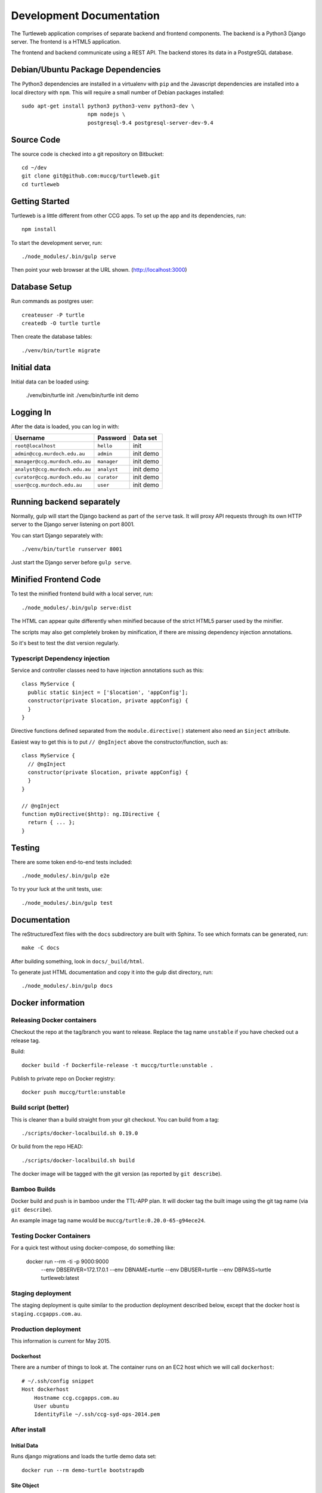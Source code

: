 .. _dev:

Development Documentation
-------------------------

The Turtleweb application comprises of separate backend and frontend
components. The backend is a Python3 Django server. The frontend is a
HTML5 application.

The frontend and backend communicate using a REST API. The backend
stores its data in a PostgreSQL database.

Debian/Ubuntu Package Dependencies
==================================

The Python3 dependencies are installed in a virtualenv with ``pip``
and the Javascript dependencies are installed into a local directory
with ``npm``. This will require a small number of Debian packages
installed::

    sudo apt-get install python3 python3-venv python3-dev \
                         npm nodejs \
                         postgresql-9.4 postgresql-server-dev-9.4


Source Code
===========

The source code is checked into a git repository on Bitbucket::

    cd ~/dev
    git clone git@github.com:muccg/turtleweb.git
    cd turtleweb


Getting Started
===============

Turtleweb is a little different from other CCG apps. To set up the app
and its dependencies, run::

    npm install

To start the development server, run::

    ./node_modules/.bin/gulp serve

Then point your web browser at the URL shown. (http://localhost:3000)

Database Setup
==============

Run commands as postgres user::

  createuser -P turtle
  createdb -O turtle turtle

Then create the database tables::

  ./venv/bin/turtle migrate


Initial data
============

Initial data can be loaded using:

    ./venv/bin/turtle init
    ./venv/bin/turtle init demo

Logging In
==========

After the data is loaded, you can log in with:

+--------------------------------+------------------+--------------+
| **Username**                   | **Password**     | **Data set** |
+--------------------------------+------------------+--------------+
| ``root@localhost``             | ``hello``        | init         |
+--------------------------------+------------------+--------------+
| ``admin@ccg.murdoch.edu.au``   | ``admin``        | init demo    |
+--------------------------------+------------------+--------------+
| ``manager@ccg.murdoch.edu.au`` | ``manager``      | init demo    |
+--------------------------------+------------------+--------------+
| ``analyst@ccg.murdoch.edu.au`` | ``analyst``      | init demo    |
+--------------------------------+------------------+--------------+
| ``curator@ccg.murdoch.edu.au`` | ``curator``      | init demo    |
+--------------------------------+------------------+--------------+
| ``user@ccg.murdoch.edu.au``    | ``user``         | init demo    |
+--------------------------------+------------------+--------------+

Running backend separately
==========================

Normally, gulp will start the Django backend as part of the ``serve``
task. It will proxy API requests through its own HTTP server to the
Django server listening on port 8001.

You can start Django separately with::

    ./venv/bin/turtle runserver 8001

Just start the Django server before ``gulp serve``.

Minified Frontend Code
======================

To test the minified frontend build with a local server, run::

    ./node_modules/.bin/gulp serve:dist

The HTML can appear quite differently when minified because of the
strict HTML5 parser used by the minifier.

The scripts may also get completely broken by minification, if there
are missing dependency injection annotations.

So it's best to test the dist version regularly.

Typescript Dependency injection
~~~~~~~~~~~~~~~~~~~~~~~~~~~~~~~

Service and controller classes need to have injection annotations such
as this::

    class MyService {
      public static $inject = ['$location', 'appConfig'];
      constructor(private $location, private appConfig) {
      }
    }

Directive functions defined separated from the ``module.directive()``
statement also need an ``$inject`` attribute.

Easiest way to get this is to put ``// @ngInject`` above the
constructor/function, such as::

    class MyService {
      // @ngInject
      constructor(private $location, private appConfig) {
      }
    }

    // @ngInject
    function myDirective($http): ng.IDirective {
      return { ... };
    }



Testing
=======

There are some token end-to-end tests included::

    ./node_modules/.bin/gulp e2e

To try your luck at the unit tests, use::

    ./node_modules/.bin/gulp test


Documentation
=============

The reStructuredText files with the ``docs`` subdirectory are built
with Sphinx. To see which formats can be generated, run::

    make -C docs

After building something, look in ``docs/_build/html``.

To generate just HTML documentation and copy it into the gulp dist
directory, run::

    ./node_modules/.bin/gulp docs


.. _docker:

Docker information
==================

Releasing Docker containers
~~~~~~~~~~~~~~~~~~~~~~~~~~~

Checkout the repo at the tag/branch you want to release. Replace the
tag name ``unstable`` if you have checked out a release tag.

Build::

  docker build -f Dockerfile-release -t muccg/turtle:unstable .

Publish to private repo on Docker registry::

  docker push muccg/turtle:unstable


Build script (better)
~~~~~~~~~~~~~~~~~~~~~

This is cleaner than a build straight from your git checkout. You can
build from a tag::

    ./scripts/docker-localbuild.sh 0.19.0

Or build from the repo HEAD::

    ./scripts/docker-localbuild.sh build

The docker image will be tagged with the git version (as reported by
``git describe``).


Bamboo Builds
~~~~~~~~~~~~~

Docker build and push is in bamboo under the TTL-APP plan. It will
docker tag the built image using the git tag name (via ``git
describe``).

An example image tag name would be ``muccg/turtle:0.20.0-65-g94ece24``.


Testing Docker Containers
~~~~~~~~~~~~~~~~~~~~~~~~~

For a quick test without using docker-compose, do something like:

    docker run --rm -ti -p 9000:9000 \
        --env DBSERVER=172.17.0.1 --env DBNAME=turtle \
        --env DBUSER=turtle --env DBPASS=turtle turtleweb:latest


Staging deployment
~~~~~~~~~~~~~~~~~~

The staging deployment is quite similar to the production deployment
described below, except that the docker host is
``staging.ccgapps.com.au``.


Production deployment
~~~~~~~~~~~~~~~~~~~~~

This information is current for May 2015.

Dockerhost
++++++++++

There are a number of things to look at. The container runs on an EC2
host which we will call ``dockerhost``::

    # ~/.ssh/config snippet
    Host dockerhost
        Hostname ccg.ccgapps.com.au
        User ubuntu
        IdentityFile ~/.ssh/ccg-syd-ops-2014.pem

After install
~~~~~~~~~~~~~

Initial Data
++++++++++++

Runs django migrations and loads the turtle demo data set::

    docker run --rm demo-turtle bootstrapdb


Site Object
+++++++++++

Login to the admin and ensure the Site object corresponds to the
correct domain. Otherwise, the links will be wrong on e-mails sent by
the system.


Upgrade procedure
~~~~~~~~~~~~~~~~~

Once a docker image for the new version is available, there are a few
steps to update the running app.

Copy database
+++++++++++++

I create a new database for each new version, for three reasons:

1. It makes it easy to roll back migration stuff-ups;
2. backs up user's old data if the tables are getting wiped; and
3. allows rolling back to a previous version without using a django
   reverse migration.

This is done using ``pg_dump`` and ``psql``, connecting to our RDS
host.

Puppet manifest
+++++++++++++++

A couple variables need to be updated in ``turtle.pp``:

1. ``image_tag`` updated to the docker image tag.
2. ``DBNAME`` environment variable changes to new database.

After these changes are done, commit and push the git repo.


Applying the change
+++++++++++++++++++

Login to docker container host on ec2::

    ssh dockerhost

Pull correct version of container::

    docker pull muccg/turtle:0.21.0

Update puppet-environments repo::

    cd /data/puppetmaster/environments && git pull

Get rid of old container::

    docker stop demo-turtle && docker rm demo-turtle

Update sysv init script. This will cause the app container to be
restarted::

    sudo puppet agent -t

View some logs::

    docker logs demo-turtle | less

Run database migrations, etc::

    docker run --rm demo-turtle bootstrapdb

Database design
===============

It's a pretty normal Django database in many respects, but support for
user-defined data needs explanation.

Drop-Down Lists
~~~~~~~~~~~~~~~

The most basic kind of user-defined data. These are all the models
which are derived from ``AbstractNameList`` or
``AbstractNameDescList``.

Custom Drop-Down Lists
~~~~~~~~~~~~~~~~~~~~~~

This is where the user can defined their own list, and the values
which go into it. The user will create model objects of type
``CustomDropDownList``. The values for these lists will be
``CustomDropDownListValue``.

This type of data modelling is often frowned upon by SQL
purists. Perhaps rightly so. Nevertheless it suits us because it's
pretty difficult to allow users to dynamically add new database tables
with Django.

JSON Data
~~~~~~~~~

Some models have a ``data`` field which is a PostgreSQL JSONB
column. Anything can be put into this dictionary and there is no
validation at the database level.

JSON Schema
~~~~~~~~~~~

To enforce some structure on the data at the frontend level, a JSON
schema for each model's ``data`` field is defined in the
``CustomDataSchema`` model.

This is a standard `JSON Schema`_ object with some extensions to
support foreign key references and extra information about how to
display/edit the field in the frontend.

.. _`JSON Schema`: http://json-schema.org/

Event fields
~~~~~~~~~~~~

There is also user-defined data on events. However its schema depends
on the event type. So the ``EventType`` model also has a JSON Schema
attached to it.

File Attachments
~~~~~~~~~~~~~~~~

Files can be uploaded and attached to model instances of any kind
through the ``FileAttachment`` model. It uses Django's
GenericForeignKey_ mechanism.

.. _GenericForeignKey: https://docs.djangoproject.com/en/1.9/ref/contrib/contenttypes/#generic-relations


Updating API Bindings
~~~~~~~~~~~~~~~~~~~~~

After changing the models you should regenerate the TypeScript
interfaces for the frontend. This is done with::

   ./node_modules/.bin/gulp genapi

Then commit the changes to ``genapi.ts`` into git.
